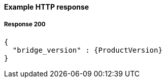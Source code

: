 ==== Example HTTP response

===== Response 200
[source,json]
[subs=attributes+]
----
{
  "bridge_version" : {ProductVersion}
}
----